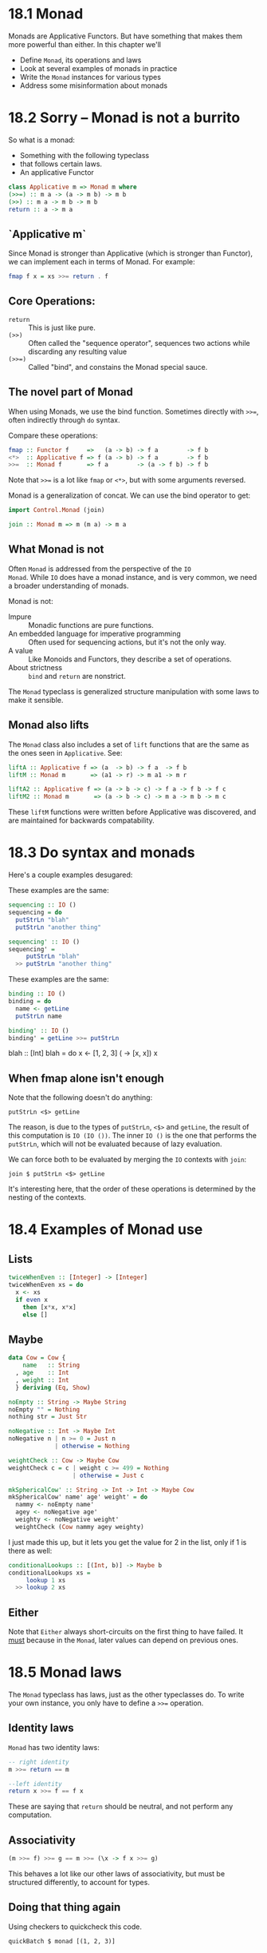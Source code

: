 * 18.1 Monad

Monads are Applicative Functors. But have something that makes them
more powerful than either. In this chapter we'll

- Define ~Monad~, its operations and laws
- Look at several examples of monads in practice
- Write the ~Monad~ instances for various types
- Address some misinformation about monads

* 18.2 Sorry -- Monad is not a burrito

So what is a monad:
- Something with the following typeclass
- that follows certain laws.
- An applicative Functor

#+BEGIN_SRC haskell
class Applicative m => Monad m where
(>>=) :: m a -> (a -> m b) -> m b
(>>) :: m a -> m b -> m b
return :: a -> m a
#+END_SRC

** `Applicative m`

Since Monad is stronger than Applicative (which is stronger than Functor),
we can implement each in terms of Monad. For example:

#+BEGIN_SRC haskell
fmap f x = xs >>= return . f
#+END_SRC

** Core Operations:

- ~return~ :: This is just like pure.
- ~(>>)~ :: Often called the "sequence operator", sequences two
            actions while discarding any resulting value
- ~(>>=)~ :: Called "bind", and constains the Monad special sauce.

** The novel part of Monad

When using Monads, we use the bind function. Sometimes directly with
~>>=~, often indirectly through ~do~ syntax.

Compare these operations:

#+BEGIN_SRC haskell
fmap :: Functor f     =>   (a -> b) -> f a        -> f b
<*>  :: Applicative f => f (a -> b) -> f a        -> f b
>>=  :: Monad f       => f a        -> (a -> f b) -> f b
#+END_SRC

Note that ~>>=~ is a lot like ~fmap~ or ~<*>~, but with some arguments
reversed.

Monad is a generalization of concat. We can use the bind operator to
get:

#+BEGIN_SRC haskell
import Control.Monad (join)

join :: Monad m => m (m a) -> m a
#+END_SRC

** What Monad is not

Often ~Monad~ is addressed from the perspective of the ~IO
Monad~. While ~IO~ does have a monad instance, and is very common, we
need a broader understanding of monads.

Monad is not:

- Impure :: Monadic functions are pure functions.
- An embedded language for imperative programming :: Often used for
     sequencing actions, but it's not the only way.
- A value :: Like Monoids and Functors, they describe a set of
             operations.
- About strictness :: ~bind~ and ~return~ are nonstrict.

The ~Monad~ typeclass is generalized structure manipulation with some
laws to make it sensible.

** Monad also lifts

The ~Monad~ class also includes a set of ~lift~ functions that are the
same as the ones seen in ~Applicative~. See:

#+BEGIN_SRC haskell
liftA :: Applicative f => (a  -> b) -> f a  -> f b
liftM :: Monad m       => (a1 -> r) -> m a1 -> m r

liftA2 :: Applicative f => (a -> b -> c) -> f a -> f b -> f c
liftM2 :: Monad m       => (a -> b -> c) -> m a -> m b -> m c
#+END_SRC

These ~liftM~ functions were written before Applicative was
discovered, and are maintained for backwards compatability.

* 18.3 Do syntax and monads

Here's a couple examples desugared:

These examples are the same:

#+BEGIN_SRC haskell
sequencing :: IO ()
sequencing = do
  putStrLn "blah"
  putStrLn "another thing"

sequencing' :: IO ()
sequencing' =
     putStrLn "blah"
  >> putStrLn "another thing"
#+END_SRC

These examples are the same:

#+BEGIN_SRC haskell
binding :: IO ()
binding = do
  name <- getLine
  putStrLn name

binding' :: IO ()
binding' = getLine >>= putStrLn
#+END_SRC

blah :: [Int]
blah = do
  x <- [1, 2, 3]
  (\x -> [x, x]) x

** When fmap alone isn't enough

Note that the following doesn't do anything:

    : putStrLn <$> getLine

The reason, is due to the types of ~putStrLn~, ~<$>~ and ~getLine~,
the result of this computation is ~IO (IO ())~. The inner ~IO ()~ is
the one that performs the ~putStrLn~, which will not be evaluated
because of lazy evaluation.

We can force both to be evaluated by merging the ~IO~ contexts with
~join~:

    : join $ putStrLn <$> getLine

It's interesting here, that the order of these operations is
determined by the nesting of the contexts.

* 18.4 Examples of Monad use

** Lists

#+BEGIN_SRC haskell
twiceWhenEven :: [Integer] -> [Integer]
twiceWhenEven xs = do
  x <- xs
  if even x
    then [x*x, x*x]
    else []
#+END_SRC

** Maybe

#+BEGIN_SRC haskell
data Cow = Cow {
    name   :: String
  , age    :: Int
  , weight :: Int
  } deriving (Eq, Show)

noEmpty :: String -> Maybe String
noEmpty "" = Nothing
nothing str = Just Str

noNegative :: Int -> Maybe Int
noNegative n | n >= 0 = Just n
             | otherwise = Nothing

weightCheck :: Cow -> Maybe Cow
weightCheck c = c | weight c >= 499 = Nothing
                  | otherwise = Just c

mkSphericalCow' :: String -> Int -> Int -> Maybe Cow
mkSphericalCow' name' age' weight' = do
  nammy <- noEmpty name'
  agey <- noNegative age'
  weighty <- noNegative weight'
  weightCheck (Cow nammy agey weighty)
#+END_SRC


I just made this up, but it lets you get the value for 2 in the list,
only if 1 is there as well:

#+BEGIN_SRC haskell
conditionalLookups :: [(Int, b)] -> Maybe b
conditionalLookups xs =
     lookup 1 xs
  >> lookup 2 xs
#+END_SRC

** Either

Note that ~Either~ always short-circuits on the first thing to have
failed. It _must_ because in the ~Monad~, later values can depend on
previous ones.

* 18.5 Monad laws

The ~Monad~ typeclass has laws, just as the other typeclasses do. To
write your own instance, you only have to define a ~>>=~ operation.

** Identity laws

~Monad~ has two identity laws:

#+BEGIN_SRC haskell
-- right identity
m >>= return == m

--left identity
return x >>= f == f x
#+END_SRC

These are saying that ~return~ should be neutral, and not perform any
computation.

** Associativity


#+BEGIN_SRC haskell
(m >>= f) >>= g == m >>= (\x -> f x >>= g)
#+END_SRC

This behaves a lot like our other laws of associativity, but must
be structured differently, to account for types.

** Doing that thing again

Using checkers to quickcheck this code.

    : quickBatch $ monad [(1, 2, 3)]

** Bad Monads and their denizens

We're going to write a bad ~Monad~ that will look like it's an
Identity with an integer thrown in which gets incremented each fmap or
bind.

See ~Sandbox/src/chpt-18-notes/badMonoid.hs~ for a broken monad
implementation, with quickprop assertions that show why it's broken,
and see ~Sandbox/src/chpt-18-notes/fixedMonoid.hs~ for a fixed
implementation.

* 18.6 Application and composition

We can use /Kleisli composition/, which looks a lot like normal
composition:

#+BEGIN_SRC haskell
import Control.Monad

(>=>) :: Monad m => (a -> m b) -> (b -> m c) -> a -> m c
flip (.) ::      =>  (a -> b)  ->  (b -> c)  -> a ->  c
#+END_SRC

* 18.7 Chapter Exercises

See ~exercises.org~

* 18.8 Definitions

- monad :: a typeclass reifying an abstraction commonly used in
           Haskell. Functorally applying a function with produces more
           structure, and then reducing that nested structure.
- monadic function :: A function which generates more structure after
     having been lifted over monadic structure.
- bind :: In this context refers to using ~>>=~ to lift a monadic
          function over some structure.

end pg 766
